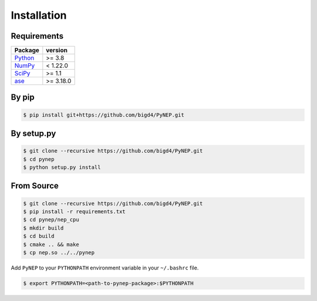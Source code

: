Installation
============

Requirements
------------

========================== =========
Package                                                 version
========================== =========
`Python`_                  >= 3.8
`NumPy`_                   < 1.22.0
`SciPy`_                   >= 1.1
`ase`_                     >= 3.18.0
========================== =========

.. _Python: https://www.python.org/
.. _Numpy: https://docs.scipy.org/doc/numpy/reference/
.. _SciPy: https://docs.scipy.org/doc/scipy/reference/
.. _ase: https://wiki.fysik.dtu.dk/ase/index.html


By pip
------

.. code:: shell

   $ pip install git+https://github.com/bigd4/PyNEP.git

By setup.py
-----------

.. code:: shell

   $ git clone --recursive https://github.com/bigd4/PyNEP.git
   $ cd pynep
   $ python setup.py install

From Source
-----------

.. code:: shell

   $ git clone --recursive https://github.com/bigd4/PyNEP.git
   $ pip install -r requirements.txt
   $ cd pynep/nep_cpu
   $ mkdir build
   $ cd build
   $ cmake .. && make
   $ cp nep.so ../../pynep

Add ``PyNEP`` to your ``PYTHONPATH`` environment variable in your ``~/.bashrc`` file.

.. code:: shell

   $ export PYTHONPATH=<path-to-pynep-package>:$PYTHONPATH
